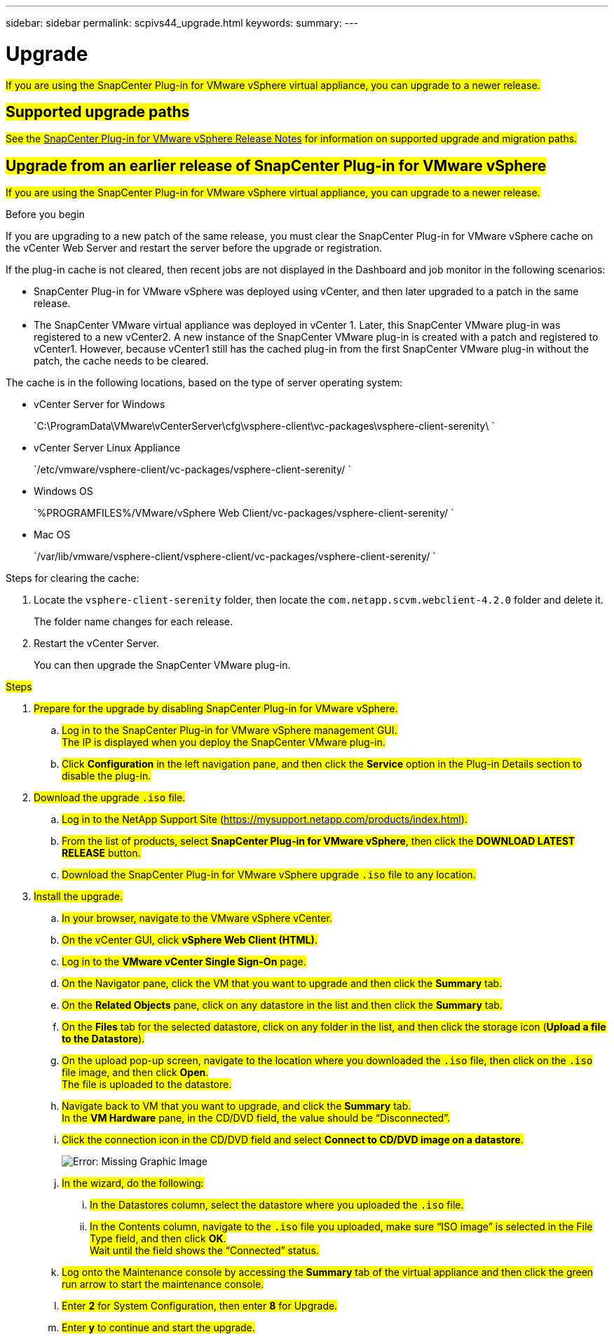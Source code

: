 ---
sidebar: sidebar
permalink: scpivs44_upgrade.html
keywords:
summary:
---

= Upgrade
:hardbreaks:
:nofooter:
:icons: font
:linkattrs:
:imagesdir: ./media/

[.lead]
#If you are using the SnapCenter Plug-in for VMware vSphere virtual appliance, you can upgrade to a newer release.#

== #Supported upgrade paths#

#See the https://library.netapp.com/ecm/ecm_download_file/ECMLP2873358[SnapCenter Plug-in for VMware vSphere Release Notes] for information on supported upgrade and migration paths.#

== #Upgrade from an earlier release of SnapCenter Plug-in for VMware vSphere#

#If you are using the SnapCenter Plug-in for VMware vSphere virtual appliance, you can upgrade to a newer release.#

.Before you begin

If you are upgrading to a new patch of the same release, you must clear the SnapCenter Plug-in for VMware vSphere cache on the vCenter Web Server and restart the server before the upgrade or registration.

If the plug-in cache is not cleared, then recent jobs are not displayed in the Dashboard and job monitor in the following scenarios:

* SnapCenter Plug-in for VMware vSphere was deployed using vCenter, and then later upgraded to a patch in the same release.
* The SnapCenter VMware virtual appliance was deployed in vCenter 1. Later, this SnapCenter VMware plug-in was registered to a new vCenter2. A new instance of the SnapCenter VMware plug-in is created with a patch and registered to vCenter1. However, because vCenter1 still has the cached plug-in from the first SnapCenter VMware plug-in without the patch, the cache needs to be cleared.

The cache is in the following locations, based on the type of server operating system:

* vCenter Server for Windows
+
`C:\ProgramData\VMware\vCenterServer\cfg\vsphere-client\vc-packages\vsphere-client-serenity\ `

* vCenter Server Linux Appliance
+
`/etc/vmware/vsphere-client/vc-packages/vsphere-client-serenity/ `

* Windows OS
+
`%PROGRAMFILES%/VMware/vSphere Web Client/vc-packages/vsphere-client-serenity/ `

* Mac OS
+
`/var/lib/vmware/vsphere-client/vsphere-client/vc-packages/vsphere-client-serenity/ `

Steps for clearing the cache:

. Locate the `vsphere-client-serenity` folder, then locate the `com.netapp.scvm.webclient-4.2.0` folder and delete it.
+
The folder name changes for each release.

. Restart the vCenter Server.
+
You can then upgrade the SnapCenter VMware plug-in.

.#Steps#

. #Prepare for the upgrade by disabling SnapCenter Plug-in for VMware vSphere.#
.. #Log in to the SnapCenter Plug-in for VMware vSphere management GUI.#
#The IP is displayed when you deploy the SnapCenter VMware plug-in.#
.. #Click *Configuration* in the left navigation pane, and then click the *Service* option in the Plug-in Details section to disable the plug-in.#

. #Download the upgrade `.iso` file.#

.. #Log in to the NetApp Support Site (https://mysupport.netapp.com/products/index.html).#
.. #From the list of products, select *SnapCenter Plug-in for VMware vSphere*, then click the *DOWNLOAD LATEST RELEASE* button.#
.. #Download the SnapCenter Plug-in for VMware vSphere upgrade `.iso` file to any location.#

. #Install the upgrade.#

.. #In your browser, navigate to the VMware vSphere vCenter.#
.. #On the vCenter GUI, click *vSphere Web Client (HTML)*.#
.. #Log in to the *VMware vCenter Single Sign-On* page.#
.. #On the Navigator pane, click the VM that you want to upgrade and then click the *Summary* tab.#
.. #On the *Related Objects* pane, click on any datastore in the list and then click the *Summary* tab.#
.. #On the *Files* tab for the selected datastore, click on any folder in the list, and then click the storage icon (*Upload a file to the Datastore*).#
.. #On the upload pop-up screen, navigate to the location where you downloaded the `.iso` file, then click on the `.iso` file image, and then click *Open*.#
#The file is uploaded to the datastore.#
.. #Navigate back to VM that you want to upgrade, and click the *Summary* tab.#
#In the *VM Hardware* pane, in the CD/DVD field, the value should be “Disconnected”.#
.. #Click the connection icon in the CD/DVD field and select *Connect to CD/DVD image on a datastore*.#
+
image:scpivs44_image42.png[Error: Missing Graphic Image]
.. #In the wizard, do the following:#
... #In the Datastores column, select the datastore where you uploaded the `.iso` file.#
... #In the Contents column, navigate to the `.iso` file you uploaded, make sure “ISO image” is selected in the File Type field, and then click *OK*.#
#Wait until the field shows the “Connected” status.#
.. #Log onto the Maintenance console by accessing the *Summary* tab of the virtual appliance and then click the green run arrow to start the maintenance console.#
.. #Enter *2* for System Configuration, then enter *8* for Upgrade.#
.. #Enter *y* to continue and start the upgrade.#

